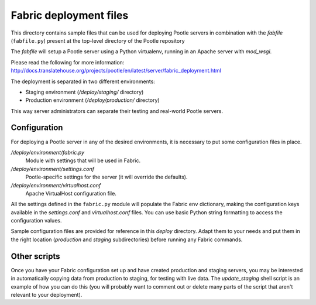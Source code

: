 
Fabric deployment files
=======================

This directory contains sample files that can be used for deploying Pootle
servers in combination with the *fabfile* (``fabfile.py``) present at the
top-level directory of the Pootle repository

The *fabfile* will setup a Pootle server using a Python virtualenv,
running in an Apache server with *mod_wsgi*.

Please read the following for more information:
http://docs.translatehouse.org/projects/pootle/en/latest/server/fabric_deployment.html

The deployment is separated in two different environments:

- Staging environment (*/deploy/staging/* directory)
- Production environment (*/deploy/production/* directory)

This way server administrators can separate their testing and real-world
Pootle servers.


Configuration
-------------

For deploying a Pootle server in any of the desired environments, it is
necessary to put some configuration files in place.

*/deploy/environment/fabric.py*
  Module with settings that will be used in Fabric.

*/deploy/environment/settings.conf*
  Pootle-specific settings for the server (it will override the defaults).

*/deploy/environment/virtualhost.conf*
  Apache VirtualHost configuration file.

All the settings defined in the ``fabric.py`` module will populate the Fabric
``env`` dictionary, making the configuration keys available in the
*settings.conf* and *virtualhost.conf* files. You can use basic Python string
formatting to access the configuration values.

Sample configuration files are provided for reference in this *deploy*
directory. Adapt them to your needs and put them in the right location
(*production* and *staging* subdirectories) before running any Fabric commands.


Other scripts
-------------

Once you have your Fabric configuration set up and have created production and
staging servers, you may be interested in automatically copying data from
production to staging, for testing with live data.  The *update_staging* shell
script is an example of how you can do this (you will probably want to comment
out or delete many parts of the script that aren't relevant to your
deployment).
